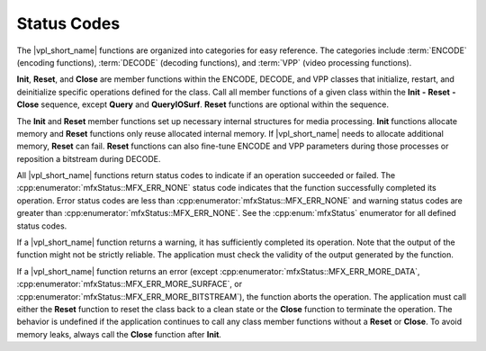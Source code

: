 .. SPDX-FileCopyrightText: 2019-2020 Intel Corporation
..
.. SPDX-License-Identifier: CC-BY-4.0

============
Status Codes
============

The |vpl_short_name| functions are organized into categories for easy reference. The categories
include :term:`ENCODE` (encoding functions), :term:`DECODE` (decoding functions),
and :term:`VPP` (video processing functions).

**Init**, **Reset**, and **Close** are member functions within the ENCODE,
DECODE, and VPP classes that initialize, restart, and deinitialize
specific operations defined for the class. Call all member functions of a
given class within the **Init** **-** **Reset** **-** **Close** sequence, except
**Query** and **QueryIOSurf**. **Reset** functions are optional within the sequence.

The **Init** and **Reset** member functions set up necessary internal
structures for media processing. **Init** functions allocate memory and **Reset**
functions only reuse allocated internal memory. If |vpl_short_name| needs to allocate
additional memory, **Reset** can fail. **Reset** functions can also
fine-tune ENCODE and VPP parameters during those processes or reposition
a bitstream during DECODE.

All |vpl_short_name| functions return status codes to indicate if an operation succeeded
or failed. The :cpp:enumerator:`mfxStatus::MFX_ERR_NONE` status code indicates
that the function successfully completed its operation. Error status codes are
less than :cpp:enumerator:`mfxStatus::MFX_ERR_NONE` and warning status codes are
greater than :cpp:enumerator:`mfxStatus::MFX_ERR_NONE`. See the
:cpp:enum:`mfxStatus` enumerator for all defined status codes.

If a |vpl_short_name| function returns a warning, it has sufficiently completed its operation.
Note that the output of the function might not be strictly reliable. The
application must check the validity of the output generated by the function.

If a |vpl_short_name| function returns an error (except :cpp:enumerator:`mfxStatus::MFX_ERR_MORE_DATA`,
:cpp:enumerator:`mfxStatus::MFX_ERR_MORE_SURFACE`, or
:cpp:enumerator:`mfxStatus::MFX_ERR_MORE_BITSTREAM`), the function aborts the
operation. The application must call either the **Reset** function to reset the
class back to a clean state or the **Close** function to terminate the operation.
The behavior is undefined if the application continues to call any class member
functions without a **Reset** or **Close**. To avoid memory leaks, always call the
**Close** function after **Init**.
